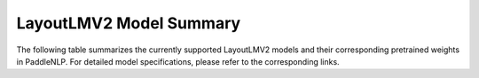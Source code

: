 LayoutLMV2 Model Summary
------------------------------------



The following table summarizes the currently supported LayoutLMV2 models and their corresponding pretrained weights in PaddleNLP.
For detailed model specifications, please refer to the corresponding links.

+----------------------------------------------------------------------------------+--------------+----------------------------------------------------------------------------------+
| Pretrained Weight                                                                | Language     | Model Details                                                                   |
+==================================================================================+==============+==================================================================================+
| ``layoutlmv2-base-uncased``                                                      | English      | 12-layer, 768-hidden,                                                           |
|                                                                                  |              | 12-heads, 200M parameters.                                                      |
|                                                                                  |              | LayoutLMv2 base uncased model.                                                  |
+----------------------------------------------------------------------------------+--------------+----------------------------------------------------------------------------------+
| ``layoutlmv2-large-uncased``
| English                                                                          |              |                                                                                  |
|----------------------------------------------------------------------------------+--------------+----------------------------------------------------------------------------------+
| 24-layer, 1024-hidden,                                                          |              | 24-layer, 1024-hidden,                                                          |
| 16-heads, _M parameters.                                                        |              | 16-heads, _M parameters.                                                        |
| LayoutLmv2 large uncased model.                                                 |              | LayoutLmv2 large uncased model.                                                 |
+----------------------------------------------------------------------------------+--------------+----------------------------------------------------------------------------------+